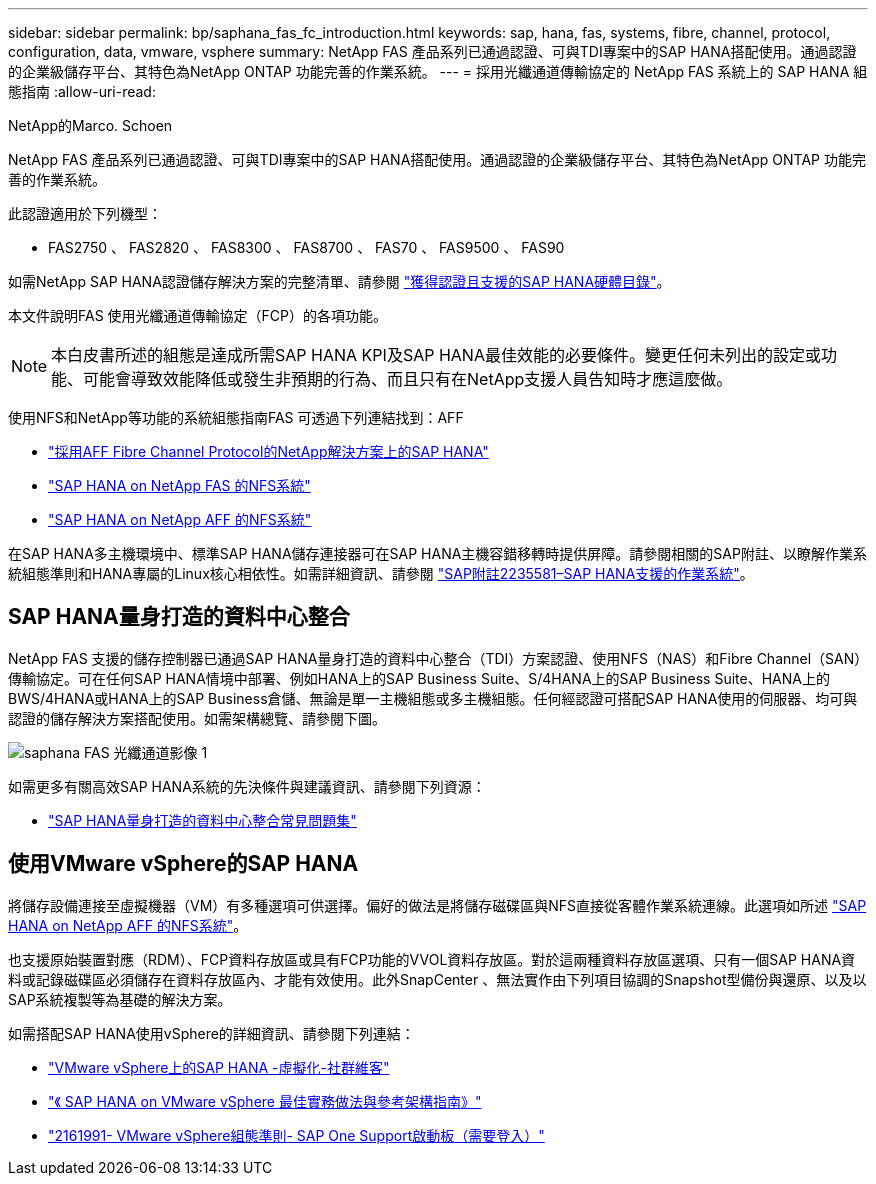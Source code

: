 ---
sidebar: sidebar 
permalink: bp/saphana_fas_fc_introduction.html 
keywords: sap, hana, fas, systems, fibre, channel, protocol, configuration, data, vmware, vsphere 
summary: NetApp FAS 產品系列已通過認證、可與TDI專案中的SAP HANA搭配使用。通過認證的企業級儲存平台、其特色為NetApp ONTAP 功能完善的作業系統。 
---
= 採用光纖通道傳輸協定的 NetApp FAS 系統上的 SAP HANA 組態指南
:allow-uri-read: 


NetApp的Marco. Schoen

NetApp FAS 產品系列已通過認證、可與TDI專案中的SAP HANA搭配使用。通過認證的企業級儲存平台、其特色為NetApp ONTAP 功能完善的作業系統。

此認證適用於下列機型：

* FAS2750 、 FAS2820 、 FAS8300 、 FAS8700 、 FAS70 、 FAS9500 、 FAS90


如需NetApp SAP HANA認證儲存解決方案的完整清單、請參閱 https://www.sap.com/dmc/exp/2014-09-02-hana-hardware/enEN/#/solutions?filters=v:deCertified;ve:13["獲得認證且支援的SAP HANA硬體目錄"^]。

本文件說明FAS 使用光纖通道傳輸協定（FCP）的各項功能。


NOTE: 本白皮書所述的組態是達成所需SAP HANA KPI及SAP HANA最佳效能的必要條件。變更任何未列出的設定或功能、可能會導致效能降低或發生非預期的行為、而且只有在NetApp支援人員告知時才應這麼做。

使用NFS和NetApp等功能的系統組態指南FAS 可透過下列連結找到：AFF

* https://docs.netapp.com/us-en/netapp-solutions-sap/bp/saphana_aff_fc_introduction.html["採用AFF Fibre Channel Protocol的NetApp解決方案上的SAP HANA"^]
* https://docs.netapp.com/us-en/netapp-solutions-sap/bp/saphana-fas-nfs_introduction.html["SAP HANA on NetApp FAS 的NFS系統"^]
* https://docs.netapp.com/us-en/netapp-solutions-sap/bp/saphana_aff_nfs_introduction.html["SAP HANA on NetApp AFF 的NFS系統"^]


在SAP HANA多主機環境中、標準SAP HANA儲存連接器可在SAP HANA主機容錯移轉時提供屏障。請參閱相關的SAP附註、以瞭解作業系統組態準則和HANA專屬的Linux核心相依性。如需詳細資訊、請參閱 https://launchpad.support.sap.com/["SAP附註2235581–SAP HANA支援的作業系統"^]。



== SAP HANA量身打造的資料中心整合

NetApp FAS 支援的儲存控制器已通過SAP HANA量身打造的資料中心整合（TDI）方案認證、使用NFS（NAS）和Fibre Channel（SAN）傳輸協定。可在任何SAP HANA情境中部署、例如HANA上的SAP Business Suite、S/4HANA上的SAP Business Suite、HANA上的BWS/4HANA或HANA上的SAP Business倉儲、無論是單一主機組態或多主機組態。任何經認證可搭配SAP HANA使用的伺服器、均可與認證的儲存解決方案搭配使用。如需架構總覽、請參閱下圖。

image::saphana_fas_fc_image1.png[saphana FAS 光纖通道影像 1]

如需更多有關高效SAP HANA系統的先決條件與建議資訊、請參閱下列資源：

* http://go.sap.com/documents/2016/05/e8705aae-717c-0010-82c7-eda71af511fa.html["SAP HANA量身打造的資料中心整合常見問題集"^]




== 使用VMware vSphere的SAP HANA

將儲存設備連接至虛擬機器（VM）有多種選項可供選擇。偏好的做法是將儲存磁碟區與NFS直接從客體作業系統連線。此選項如所述 https://docs.netapp.com/us-en/netapp-solutions_main/ent-apps-db/saphana_aff_nfs_introduction.html["SAP HANA on NetApp AFF 的NFS系統"^]。

也支援原始裝置對應（RDM）、FCP資料存放區或具有FCP功能的VVOL資料存放區。對於這兩種資料存放區選項、只有一個SAP HANA資料或記錄磁碟區必須儲存在資料存放區內、才能有效使用。此外SnapCenter 、無法實作由下列項目協調的Snapshot型備份與還原、以及以SAP系統複製等為基礎的解決方案。

如需搭配SAP HANA使用vSphere的詳細資訊、請參閱下列連結：

* https://wiki.scn.sap.com/wiki/display/VIRTUALIZATION/SAP+HANA+on+VMware+vSphere["VMware vSphere上的SAP HANA -虛擬化-社群維客"^]
* https://core.vmware.com/resource/sap-hana-vmware-vsphere-best-practices-and-reference-architecture-guide#introduction["《 SAP HANA on VMware vSphere 最佳實務做法與參考架構指南》"^]
* https://launchpad.support.sap.com/["2161991- VMware vSphere組態準則- SAP One Support啟動板（需要登入）"^]

